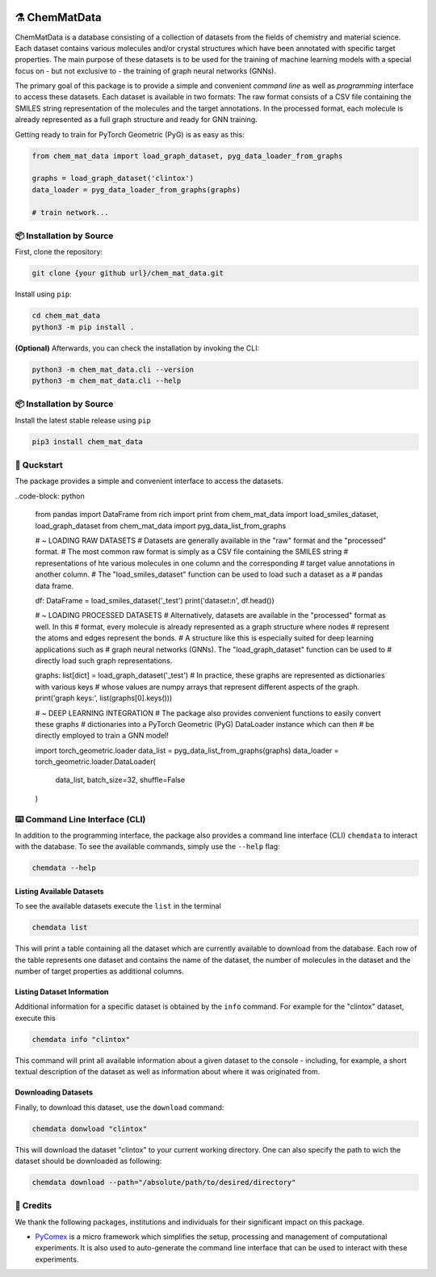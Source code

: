 |made-with-python| |python-version|

.. |made-with-python| image:: https://img.shields.io/badge/Made%20with-Python-1f425f.svg
   :target: https://www.python.org/

.. |python-version| image:: https://img.shields.io/badge/Python-3.8.0-green.svg
   :target: https://www.python.org/

=================
⚗️ ChemMatData
=================

.. image:: chem_mat_data/ChemMatData_logo_final.png
   :alt: ChemMatData Logo
   :align: center

ChemMatData is a database consisting of a collection of datasets from the fields of chemistry and material science. 
Each dataset contains various molecules and/or crystal structures which have been annotated with specific target properties. 
The main purpose of these datasets is to be used for the training of machine learning models with a special focus on - but not exclusive to -
the training of graph neural networks (GNNs).

The primary goal of this package is to provide a simple and convenient *command line* as well as *programming* interface 
to access these datasets. Each dataset is available in two formats: The raw format consists of a CSV file containing the 
SMILES string representation of the molecules and the target annotations. In the processed format, each molecule is already 
represented as a full graph structure and ready for GNN training.

Getting ready to train for PyTorch Geometric (PyG) is as easy as this:

.. code-block:: python

   from chem_mat_data import load_graph_dataset, pyg_data_loader_from_graphs

   graphs = load_graph_dataset('clintox')
   data_loader = pyg_data_loader_from_graphs(graphs)

   # train network...


📦 Installation by Source
=========================

First, clone the repository:

.. code-block:: console

    git clone {your github url}/chem_mat_data.git

Install using ``pip``:

.. code-block:: console

    cd chem_mat_data
    python3 -m pip install .

**(Optional)** Afterwards, you can check the installation by invoking the CLI:

.. code-block:: console

    python3 -m chem_mat_data.cli --version
    python3 -m chem_mat_data.cli --help


📦 Installation by Source
=========================

Install the latest stable release using ``pip``

.. code-block::

    pip3 install chem_mat_data


🚀 Quckstart
============

The package provides a simple and convenient interface to access the datasets. 

..code-block: python

   from pandas import DataFrame
   from rich import print
   from chem_mat_data import load_smiles_dataset, load_graph_dataset
   from chem_mat_data import pyg_data_list_from_graphs

   # ~ LOADING RAW DATASETS
   # Datasets are generally available in the "raw" format and the "processed" format.
   # The most common raw format is simply as a CSV file containing the SMILES string 
   # representations of hte various molecules in one column and the corresponding 
   # target value annotations in another column.
   # The "load_smiles_dataset" function can be used to load such a dataset as a 
   # pandas data frame.

   df: DataFrame = load_smiles_dataset('_test')
   print('dataset:\n', df.head())

   # ~ LOADING PROCESSED DATASETS
   # Alternatively, datasets are available in the "processed" format as well. In this 
   # format, every molecule is already represented as a graph structure where nodes 
   # represent the atoms and edges represent the bonds.
   # A structure like this is especially suited for deep learning applications such as 
   # graph neural networks (GNNs). The "load_graph_dataset" function can be used to 
   # directly load such graph representations. 

   graphs: list[dict] = load_graph_dataset('_test')
   # In practice, these graphs are represented as dictionaries with various keys 
   # whose values are numpy arrays that represent different aspects of the graph.
   print('graph keys:', list(graphs[0].keys()))

   # ~ DEEP LEARNING INTEGRATION
   # The package also provides convenient functions to easily convert these graphs 
   # dictionaries into a PyTorch Geometric (PyG) DataLoader instance which can then 
   # be directly employed to train a GNN model!

   import torch_geometric.loader
   data_list = pyg_data_list_from_graphs(graphs)
   data_loader = torch_geometric.loader.DataLoader(
      data_list, 
      batch_size=32, 
      shuffle=False
   )

⌨️ Command Line Interface (CLI)
==============================

In addition to the programming interface, the package also provides a command line interface (CLI) ``chemdata`` to interact with the database.
To see the available commands, simply use the ``--help`` flag:

.. code-block:: console

   chemdata --help

Listing Available Datasets
--------------------------

To see the available datasets execute the ``list`` in the terminal

.. code-block:: console 

   chemdata list

This will print a table containing all the dataset which are currently available to download from the database. Each row of the 
table represents one dataset and contains the name of the dataset, the number of molecules in the dataset and the number of
target properties as additional columns.


Listing Dataset Information
---------------------------

Additional information for a specific dataset is obtained by the ``info`` command. 
For example for the "clintox" dataset, execute this

.. code-block:: console 

   chemdata info "clintox"

This command will print all available information about a given dataset to the console - including, for example, a short 
textual description of the dataset as well as information about where it was originated from.


Downloading Datasets
--------------------

Finally, to download this dataset, use the ``download`` command:

.. code-block:: console

   chemdata donwload "clintox"

This will download the dataset "clintox" to your current working directory. 
One can also specify the path to wich the dataset should be downloaded as following:

.. code-block:: console

   chemdata download --path="/absolute/path/to/desired/directory"


🤝 Credits
===========

We thank the following packages, institutions and individuals for their significant impact on this package.

* PyComex_ is a micro framework which simplifies the setup, processing and management of computational
  experiments. It is also used to auto-generate the command line interface that can be used to interact
  with these experiments.

.. _PyComex: https://github.com/the16thpythonist/pycomex.git
.. _Cookiecutter: https://github.com/cookiecutter/cookiecutter
